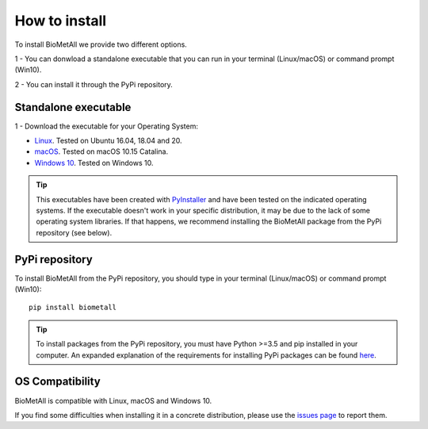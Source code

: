 .. BioMetAll: Identifying metal-binding sites in proteins from backbone preorganization

   https://github.com/insilichem/biometall

   Copyright 2020 José-Emilio Sánchez-Aparicio, Laura Tiessler-Sala,
   Lorea Velasco-Carneros, Lorena Roldán-Martín, Giuseppe Sciortino,
   Jean-Didier Maréchal

==============
How to install
==============

To install BioMetAll we provide two different options.

1 - You can donwload a standalone executable that you can run in
your terminal (Linux/macOS) or command prompt (Win10).

2 - You can install it through the PyPi repository.

Standalone executable
=====================

1 - Download the executable for your Operating System:

- `Linux <https://drive.google.com/file/d/1CVPovkEldYhOQBK1h0NI0BfTD6JEF_3i/view?usp=sharing>`_. Tested on Ubuntu 16.04, 18.04 and 20.

- `macOS <https://drive.google.com/file/d/1obcW3qWFfsq0XoS3ftdgqaVV8CX5HoCD/view?usp=sharing>`_. Tested on macOS 10.15 Catalina.

- `Windows 10 <https://drive.google.com/file/d/18SNp6p1ejRhQqKhdvU_ikPKWA-cHU04j/view?usp=sharing>`_. Tested on Windows 10.

.. tip::

   This executables have been created with `PyInstaller <https://www.pyinstaller.org/>`_ and have been tested on the indicated operating systems. If the executable doesn't work in your specific distribution, it may be due to the lack of some operating system libraries. If that happens, we recommend installing the BioMetAll package from the PyPi repository (see below).



PyPi repository
===============

To install BioMetAll from the PyPi repository, you should type in your terminal (Linux/macOS) or command prompt (Win10):

::

  pip install biometall

.. tip::

   To install packages from the PyPi repository, you must have Python >=3.5 and pip installed in your computer. An expanded explanation of the requirements for installing PyPi packages can be found `here <https://packaging.python.org/tutorials/installing-packages/#requirements-for-installing-packages>`_.


OS Compatibility
================

BioMetAll is compatible with Linux, macOS and Windows 10.

If you find some difficulties when installing it in a concrete distribution, please use the `issues page <https://github.com/insilichem/biometall/issues>`_ to report them.
